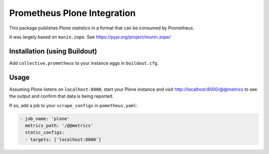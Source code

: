 ============================
Prometheus Plone Integration
============================

This package publishes Plone statistics in a format that can be consumed by Prometheus.

It was largely based on ``munin.zope``. See https://pypi.org/project/munin.zope/

Installation (using Buildout)
-----------------------------

Add ``collective.prometheus`` to your instance eggs in ``buildout.cfg``.

Usage
-----

Assuming Plone listens on ``localhost:8000``, start your Plone instance and visit http://localhost:8000/@@metrics to see the output and confirm that data is being reported.

If so, add a job to your ``scrape_configs`` in ``pometheus.yaml``:

.. code-block:: yaml

    - job_name: 'plone'
      metrics_path: '/@@metrics'
      static_configs:
      - targets: ['localhost:8000']
